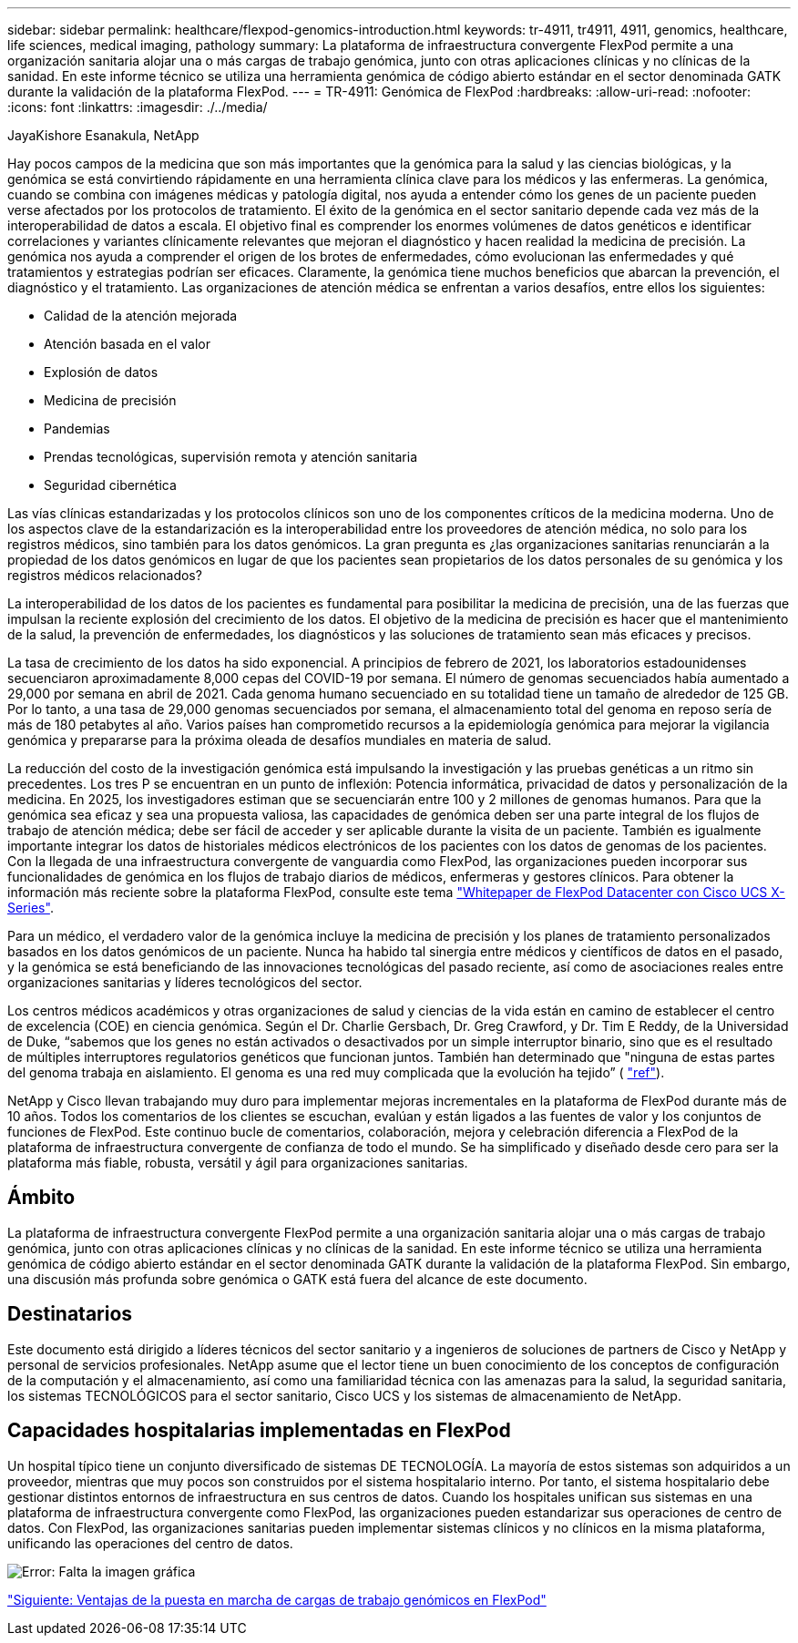 ---
sidebar: sidebar 
permalink: healthcare/flexpod-genomics-introduction.html 
keywords: tr-4911, tr4911, 4911, genomics, healthcare, life sciences, medical imaging, pathology 
summary: La plataforma de infraestructura convergente FlexPod permite a una organización sanitaria alojar una o más cargas de trabajo genómica, junto con otras aplicaciones clínicas y no clínicas de la sanidad. En este informe técnico se utiliza una herramienta genómica de código abierto estándar en el sector denominada GATK durante la validación de la plataforma FlexPod. 
---
= TR-4911: Genómica de FlexPod
:hardbreaks:
:allow-uri-read: 
:nofooter: 
:icons: font
:linkattrs: 
:imagesdir: ./../media/


JayaKishore Esanakula, NetApp

Hay pocos campos de la medicina que son más importantes que la genómica para la salud y las ciencias biológicas, y la genómica se está convirtiendo rápidamente en una herramienta clínica clave para los médicos y las enfermeras. La genómica, cuando se combina con imágenes médicas y patología digital, nos ayuda a entender cómo los genes de un paciente pueden verse afectados por los protocolos de tratamiento. El éxito de la genómica en el sector sanitario depende cada vez más de la interoperabilidad de datos a escala. El objetivo final es comprender los enormes volúmenes de datos genéticos e identificar correlaciones y variantes clínicamente relevantes que mejoran el diagnóstico y hacen realidad la medicina de precisión. La genómica nos ayuda a comprender el origen de los brotes de enfermedades, cómo evolucionan las enfermedades y qué tratamientos y estrategias podrían ser eficaces. Claramente, la genómica tiene muchos beneficios que abarcan la prevención, el diagnóstico y el tratamiento. Las organizaciones de atención médica se enfrentan a varios desafíos, entre ellos los siguientes:

* Calidad de la atención mejorada
* Atención basada en el valor
* Explosión de datos
* Medicina de precisión
* Pandemias
* Prendas tecnológicas, supervisión remota y atención sanitaria
* Seguridad cibernética


Las vías clínicas estandarizadas y los protocolos clínicos son uno de los componentes críticos de la medicina moderna. Uno de los aspectos clave de la estandarización es la interoperabilidad entre los proveedores de atención médica, no solo para los registros médicos, sino también para los datos genómicos. La gran pregunta es ¿las organizaciones sanitarias renunciarán a la propiedad de los datos genómicos en lugar de que los pacientes sean propietarios de los datos personales de su genómica y los registros médicos relacionados?

La interoperabilidad de los datos de los pacientes es fundamental para posibilitar la medicina de precisión, una de las fuerzas que impulsan la reciente explosión del crecimiento de los datos. El objetivo de la medicina de precisión es hacer que el mantenimiento de la salud, la prevención de enfermedades, los diagnósticos y las soluciones de tratamiento sean más eficaces y precisos.

La tasa de crecimiento de los datos ha sido exponencial. A principios de febrero de 2021, los laboratorios estadounidenses secuenciaron aproximadamente 8,000 cepas del COVID-19 por semana. El número de genomas secuenciados había aumentado a 29,000 por semana en abril de 2021. Cada genoma humano secuenciado en su totalidad tiene un tamaño de alrededor de 125 GB. Por lo tanto, a una tasa de 29,000 genomas secuenciados por semana, el almacenamiento total del genoma en reposo sería de más de 180 petabytes al año. Varios países han comprometido recursos a la epidemiología genómica para mejorar la vigilancia genómica y prepararse para la próxima oleada de desafíos mundiales en materia de salud.

La reducción del costo de la investigación genómica está impulsando la investigación y las pruebas genéticas a un ritmo sin precedentes. Los tres P se encuentran en un punto de inflexión: Potencia informática, privacidad de datos y personalización de la medicina. En 2025, los investigadores estiman que se secuenciarán entre 100 y 2 millones de genomas humanos. Para que la genómica sea eficaz y sea una propuesta valiosa, las capacidades de genómica deben ser una parte integral de los flujos de trabajo de atención médica; debe ser fácil de acceder y ser aplicable durante la visita de un paciente. También es igualmente importante integrar los datos de historiales médicos electrónicos de los pacientes con los datos de genomas de los pacientes. Con la llegada de una infraestructura convergente de vanguardia como FlexPod, las organizaciones pueden incorporar sus funcionalidades de genómica en los flujos de trabajo diarios de médicos, enfermeras y gestores clínicos. Para obtener la información más reciente sobre la plataforma FlexPod, consulte este tema https://www.cisco.com/c/en/us/products/collateral/servers-unified-computing/ucs-x-series-modular-system/flex-pod-datacenter-ucs-intersight.html["Whitepaper de FlexPod Datacenter con Cisco UCS X-Series"^].

Para un médico, el verdadero valor de la genómica incluye la medicina de precisión y los planes de tratamiento personalizados basados en los datos genómicos de un paciente. Nunca ha habido tal sinergia entre médicos y científicos de datos en el pasado, y la genómica se está beneficiando de las innovaciones tecnológicas del pasado reciente, así como de asociaciones reales entre organizaciones sanitarias y líderes tecnológicos del sector.

Los centros médicos académicos y otras organizaciones de salud y ciencias de la vida están en camino de establecer el centro de excelencia (COE) en ciencia genómica. Según el Dr. Charlie Gersbach, Dr. Greg Crawford, y Dr. Tim E Reddy, de la Universidad de Duke, “sabemos que los genes no están activados o desactivados por un simple interruptor binario, sino que es el resultado de múltiples interruptores regulatorios genéticos que funcionan juntos. También han determinado que "ninguna de estas partes del genoma trabaja en aislamiento. El genoma es una red muy complicada que la evolución ha tejido” ( https://genome.duke.edu/news/thu-09242020-1054/multimillion-dollar-nih-grant-creates-first-duke-center-excellence-genome["ref"^]).

NetApp y Cisco llevan trabajando muy duro para implementar mejoras incrementales en la plataforma de FlexPod durante más de 10 años. Todos los comentarios de los clientes se escuchan, evalúan y están ligados a las fuentes de valor y los conjuntos de funciones de FlexPod. Este continuo bucle de comentarios, colaboración, mejora y celebración diferencia a FlexPod de la plataforma de infraestructura convergente de confianza de todo el mundo. Se ha simplificado y diseñado desde cero para ser la plataforma más fiable, robusta, versátil y ágil para organizaciones sanitarias.



== Ámbito

La plataforma de infraestructura convergente FlexPod permite a una organización sanitaria alojar una o más cargas de trabajo genómica, junto con otras aplicaciones clínicas y no clínicas de la sanidad. En este informe técnico se utiliza una herramienta genómica de código abierto estándar en el sector denominada GATK durante la validación de la plataforma FlexPod. Sin embargo, una discusión más profunda sobre genómica o GATK está fuera del alcance de este documento.



== Destinatarios

Este documento está dirigido a líderes técnicos del sector sanitario y a ingenieros de soluciones de partners de Cisco y NetApp y personal de servicios profesionales. NetApp asume que el lector tiene un buen conocimiento de los conceptos de configuración de la computación y el almacenamiento, así como una familiaridad técnica con las amenazas para la salud, la seguridad sanitaria, los sistemas TECNOLÓGICOS para el sector sanitario, Cisco UCS y los sistemas de almacenamiento de NetApp.



== Capacidades hospitalarias implementadas en FlexPod

Un hospital típico tiene un conjunto diversificado de sistemas DE TECNOLOGÍA. La mayoría de estos sistemas son adquiridos a un proveedor, mientras que muy pocos son construidos por el sistema hospitalario interno. Por tanto, el sistema hospitalario debe gestionar distintos entornos de infraestructura en sus centros de datos. Cuando los hospitales unifican sus sistemas en una plataforma de infraestructura convergente como FlexPod, las organizaciones pueden estandarizar sus operaciones de centro de datos. Con FlexPod, las organizaciones sanitarias pueden implementar sistemas clínicos y no clínicos en la misma plataforma, unificando las operaciones del centro de datos.

image:flexpod-genomics-image2.png["Error: Falta la imagen gráfica"]

link:flexpod-genomics-benefits-of-deploying-genomic-workloads-on-flexpod.html["Siguiente: Ventajas de la puesta en marcha de cargas de trabajo genómicos en FlexPod"]
